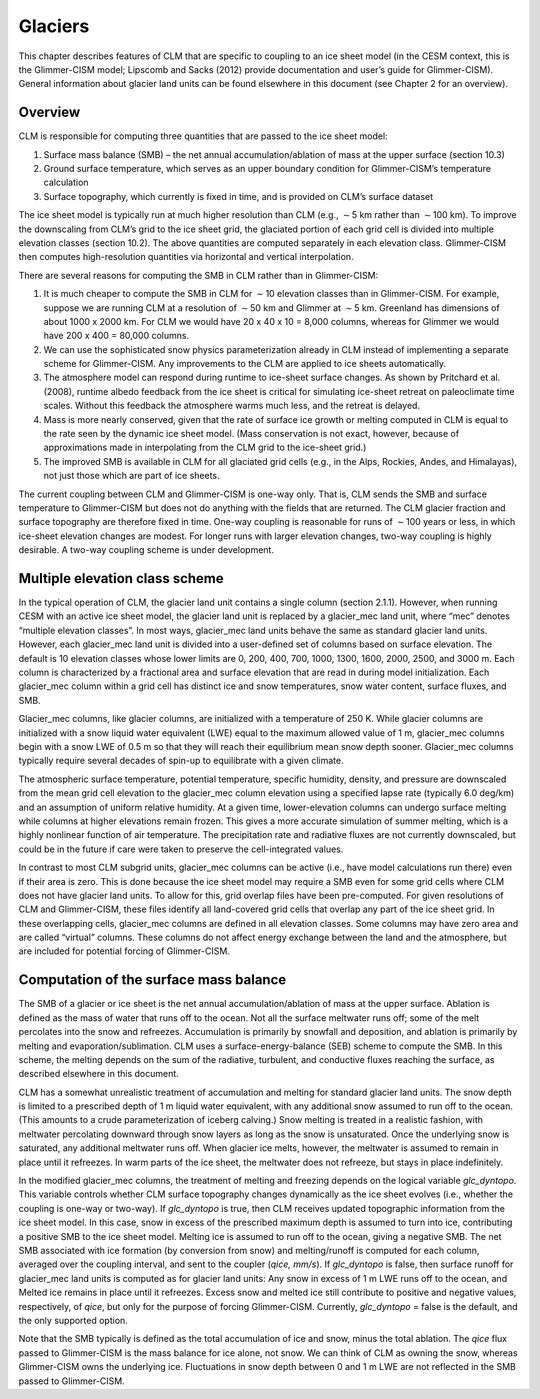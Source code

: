 .. _rst_Glaciers:

Glaciers
============

This chapter describes features of CLM that are specific to coupling to
an ice sheet model (in the CESM context, this is the Glimmer-CISM model;
Lipscomb and Sacks (2012) provide documentation and user’s guide for
Glimmer-CISM). General information about glacier land units can be found
elsewhere in this document (see Chapter 2 for an overview).

Overview
-------------

CLM is responsible for computing three quantities that are passed to the
ice sheet model:

#. Surface mass balance (SMB) – the net annual accumulation/ablation of
   mass at the upper surface (section 10.3)

#. Ground surface temperature, which serves as an upper boundary
   condition for Glimmer-CISM’s temperature calculation

#. Surface topography, which currently is fixed in time, and is provided
   on CLM’s surface dataset

The ice sheet model is typically run at much higher resolution than CLM
(e.g., :math:`\sim`\ 5 km rather than :math:`\sim`\ 100 km). To improve
the downscaling from CLM’s grid to the ice sheet grid, the glaciated
portion of each grid cell is divided into multiple elevation classes
(section 10.2). The above quantities are computed separately in each
elevation class. Glimmer-CISM then computes high-resolution quantities
via horizontal and vertical interpolation.

There are several reasons for computing the SMB in CLM rather than in
Glimmer-CISM:

#. It is much cheaper to compute the SMB in CLM for :math:`\sim`\ 10
   elevation classes than in Glimmer-CISM. For example, suppose we are
   running CLM at a resolution of :math:`\sim`\ 50 km and Glimmer at
   :math:`\sim`\ 5 km. Greenland has dimensions of about 1000 x 2000 km.
   For CLM we would have 20 x 40 x 10 = 8,000 columns, whereas for
   Glimmer we would have 200 x 400 = 80,000 columns.

#. We can use the sophisticated snow physics parameterization already in
   CLM instead of implementing a separate scheme for Glimmer-CISM. Any
   improvements to the CLM are applied to ice sheets automatically.

#. The atmosphere model can respond during runtime to ice-sheet surface
   changes. As shown by Pritchard et al. (2008), runtime albedo feedback
   from the ice sheet is critical for simulating ice-sheet retreat on
   paleoclimate time scales. Without this feedback the atmosphere warms
   much less, and the retreat is delayed.

#. Mass is more nearly conserved, given that the rate of surface ice
   growth or melting computed in CLM is equal to the rate seen by the
   dynamic ice sheet model. (Mass conservation is not exact, however,
   because of approximations made in interpolating from the CLM grid to
   the ice-sheet grid.)

#. The improved SMB is available in CLM for all glaciated grid cells
   (e.g., in the Alps, Rockies, Andes, and Himalayas), not just those
   which are part of ice sheets.

The current coupling between CLM and Glimmer-CISM is one-way only. That
is, CLM sends the SMB and surface temperature to Glimmer-CISM but does
not do anything with the fields that are returned. The CLM glacier
fraction and surface topography are therefore fixed in time. One-way
coupling is reasonable for runs of :math:`\sim`\ 100 years or less, in
which ice-sheet elevation changes are modest. For longer runs with
larger elevation changes, two-way coupling is highly desirable. A
two-way coupling scheme is under development.

Multiple elevation class scheme
------------------------------------

In the typical operation of CLM, the glacier land unit contains a single
column (section 2.1.1). However, when running CESM with an active ice
sheet model, the glacier land unit is replaced by a glacier\_mec land
unit, where “mec” denotes “multiple elevation classes”. In most ways,
glacier\_mec land units behave the same as standard glacier land units.
However, each glacier\_mec land unit is divided into a user-defined set
of columns based on surface elevation. The default is 10 elevation
classes whose lower limits are 0, 200, 400, 700, 1000, 1300, 1600, 2000,
2500, and 3000 m. Each column is characterized by a fractional area and
surface elevation that are read in during model initialization. Each
glacier\_mec column within a grid cell has distinct ice and snow
temperatures, snow water content, surface fluxes, and SMB.

Glacier\_mec columns, like glacier columns, are initialized with a
temperature of 250 K. While glacier columns are initialized with a snow
liquid water equivalent (LWE) equal to the maximum allowed value of 1 m,
glacier\_mec columns begin with a snow LWE of 0.5 m so that they will
reach their equilibrium mean snow depth sooner. Glacier\_mec columns
typically require several decades of spin-up to equilibrate with a given
climate.

The atmospheric surface temperature, potential temperature, specific
humidity, density, and pressure are downscaled from the mean grid cell
elevation to the glacier\_mec column elevation using a specified lapse
rate (typically 6.0 deg/km) and an assumption of uniform relative
humidity. At a given time, lower-elevation columns can undergo surface
melting while columns at higher elevations remain frozen. This gives a
more accurate simulation of summer melting, which is a highly nonlinear
function of air temperature. The precipitation rate and radiative fluxes
are not currently downscaled, but could be in the future if care were
taken to preserve the cell-integrated values.

In contrast to most CLM subgrid units, glacier\_mec columns can be
active (i.e., have model calculations run there) even if their area is
zero. This is done because the ice sheet model may require a SMB even
for some grid cells where CLM does not have glacier land units. To allow
for this, grid overlap files have been pre-computed. For given
resolutions of CLM and Glimmer-CISM, these files identify all
land-covered grid cells that overlap any part of the ice sheet grid. In
these overlapping cells, glacier\_mec columns are defined in all
elevation classes. Some columns may have zero area and are called
“virtual” columns. These columns do not affect energy exchange between
the land and the atmosphere, but are included for potential forcing of
Glimmer-CISM.

Computation of the surface mass balance
--------------------------------------------

The SMB of a glacier or ice sheet is the net annual
accumulation/ablation of mass at the upper surface. Ablation is defined
as the mass of water that runs off to the ocean. Not all the surface
meltwater runs off; some of the melt percolates into the snow and
refreezes. Accumulation is primarily by snowfall and deposition, and
ablation is primarily by melting and evaporation/sublimation. CLM uses a
surface-energy-balance (SEB) scheme to compute the SMB. In this scheme,
the melting depends on the sum of the radiative, turbulent, and
conductive fluxes reaching the surface, as described elsewhere in this
document.

CLM has a somewhat unrealistic treatment of accumulation and melting for
standard glacier land units. The snow depth is limited to a prescribed
depth of 1 m liquid water equivalent, with any additional snow assumed
to run off to the ocean. (This amounts to a crude parameterization of
iceberg calving.) Snow melting is treated in a realistic fashion, with
meltwater percolating downward through snow layers as long as the snow
is unsaturated. Once the underlying snow is saturated, any additional
meltwater runs off. When glacier ice melts, however, the meltwater is
assumed to remain in place until it refreezes. In warm parts of the ice
sheet, the meltwater does not refreeze, but stays in place indefinitely.

In the modified glacier\_mec columns, the treatment of melting and
freezing depends on the logical variable *glc\_dyntopo*. This variable
controls whether CLM surface topography changes dynamically as the ice
sheet evolves (i.e., whether the coupling is one-way or two-way). If
*glc\_dyntopo* is true, then CLM receives updated topographic
information from the ice sheet model. In this case, snow in excess of
the prescribed maximum depth is assumed to turn into ice, contributing a
positive SMB to the ice sheet model. Melting ice is assumed to run off
to the ocean, giving a negative SMB. The net SMB associated with ice
formation (by conversion from snow) and melting/runoff is computed for
each column, averaged over the coupling interval, and sent to the
coupler (*qice, mm/s*). If *glc\_dyntopo* is false, then surface runoff
for glacier\_mec land units is computed as for glacier land units: Any
snow in excess of 1 m LWE runs off to the ocean, and Melted ice remains
in place until it refreezes. Excess snow and melted ice still contribute
to positive and negative values, respectively, of *qice*, but only for
the purpose of forcing Glimmer-CISM. Currently, *glc\_dyntopo* = false
is the default, and the only supported option.

Note that the SMB typically is defined as the total accumulation of ice
and snow, minus the total ablation. The *qice* flux passed to
Glimmer-CISM is the mass balance for ice alone, not snow. We can think
of CLM as owning the snow, whereas Glimmer-CISM owns the underlying ice.
Fluctuations in snow depth between 0 and 1 m LWE are not reflected in
the SMB passed to Glimmer-CISM.

